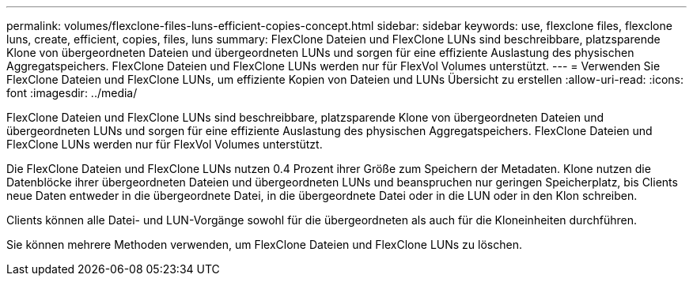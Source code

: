 ---
permalink: volumes/flexclone-files-luns-efficient-copies-concept.html 
sidebar: sidebar 
keywords: use, flexclone files, flexclone luns, create, efficient, copies, files, luns 
summary: FlexClone Dateien und FlexClone LUNs sind beschreibbare, platzsparende Klone von übergeordneten Dateien und übergeordneten LUNs und sorgen für eine effiziente Auslastung des physischen Aggregatspeichers. FlexClone Dateien und FlexClone LUNs werden nur für FlexVol Volumes unterstützt. 
---
= Verwenden Sie FlexClone Dateien und FlexClone LUNs, um effiziente Kopien von Dateien und LUNs Übersicht zu erstellen
:allow-uri-read: 
:icons: font
:imagesdir: ../media/


[role="lead"]
FlexClone Dateien und FlexClone LUNs sind beschreibbare, platzsparende Klone von übergeordneten Dateien und übergeordneten LUNs und sorgen für eine effiziente Auslastung des physischen Aggregatspeichers. FlexClone Dateien und FlexClone LUNs werden nur für FlexVol Volumes unterstützt.

Die FlexClone Dateien und FlexClone LUNs nutzen 0.4 Prozent ihrer Größe zum Speichern der Metadaten. Klone nutzen die Datenblöcke ihrer übergeordneten Dateien und übergeordneten LUNs und beanspruchen nur geringen Speicherplatz, bis Clients neue Daten entweder in die übergeordnete Datei, in die übergeordnete Datei oder in die LUN oder in den Klon schreiben.

Clients können alle Datei- und LUN-Vorgänge sowohl für die übergeordneten als auch für die Kloneinheiten durchführen.

Sie können mehrere Methoden verwenden, um FlexClone Dateien und FlexClone LUNs zu löschen.
